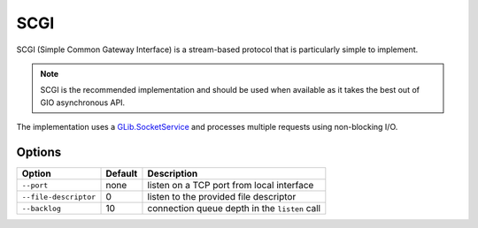 SCGI
====

SCGI (Simple Common Gateway Interface) is a stream-based protocol that is
particularly simple to implement.

.. note::

    SCGI is the recommended implementation and should be used when available as
    it takes the best out of GIO asynchronous API.

The implementation uses a `GLib.SocketService`_ and processes multiple requests
using non-blocking I/O.

.. _GLib.SocketService: http://valadoc.org/#!api=gio-2.0/GLib.SocketService

Options
-------

+-----------------------+---------+-----------------------------------------------+
| Option                | Default | Description                                   |
+=======================+=========+===============================================+
| ``--port``            | none    | listen on a TCP port from local interface     |
+-----------------------+---------+-----------------------------------------------+
| ``--file-descriptor`` | 0       | listen to the provided file descriptor        |
+-----------------------+---------+-----------------------------------------------+
| ``--backlog``         | 10      | connection queue depth in the ``listen`` call |
+-----------------------+---------+-----------------------------------------------+

